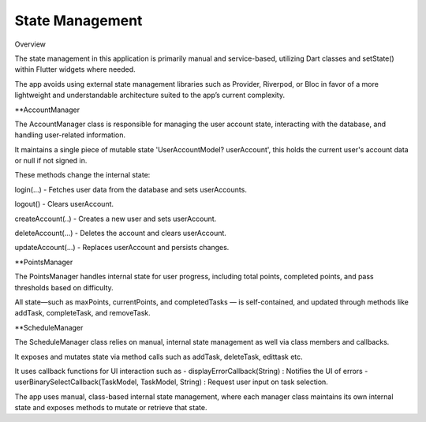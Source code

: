 State Management
===============

Overview

The state management in this application is primarily manual and service-based, utilizing Dart classes and setState() within Flutter widgets where needed. 

The app avoids using external state management libraries such as Provider, Riverpod, or Bloc in favor of a more lightweight and understandable architecture suited to the app’s current complexity.

**AccountManager

The AccountManager class is responsible for managing the user account state, interacting with the database, and handling user-related information.

It maintains a single piece of mutable state 'UserAccountModel? userAccount', this holds the current user's account data or null if not signed in.

These methods change the internal state:

login(...) - Fetches user data from the database and sets userAccounts.

logout() - Clears userAccount.

createAccount(..) - Creates a new user and sets userAccount.

deleteAccount(...) - Deletes the account and clears userAccount.

updateAccount(...) - Replaces userAccount and persists changes.

**PointsManager

The PointsManager handles internal state for user progress, including total points, completed points, and pass thresholds based on difficulty.

All state—such as maxPoints, currentPoints, and completedTasks — is self-contained, and updated through methods like addTask, completeTask, and removeTask.

**ScheduleManager

The ScheduleManager class relies on manual, internal state management as well via class members and callbacks.

It exposes and mutates state via method calls such as addTask, deleteTask, edittask etc.

It uses callback functions for UI interaction such as 
- displayErrorCallback(String) : Notifies the UI of errors
- userBinarySelectCallback(TaskModel, TaskModel, String) : Request user input on task selection.

The app uses manual, class-based internal state management, where each manager class maintains its own internal state 
and exposes methods to mutate or retrieve that state.
